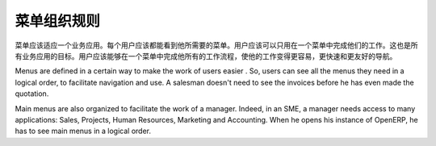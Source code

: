 .. i18n: ========================
.. i18n: Menus Organization Rules
.. i18n: ========================
..

========================
菜单组织规则
========================

.. i18n: All menus have to be suited to one business application. Each user must see all menus linked to their job. They should perform their workload in one menu only. This is the goal of all the applications. The user should be able to navigate through all his workflow from a single menu to make his work easier, faster and user friendly.
..

菜单应该适应一个业务应用。每个用户应该都能看到他所需要的菜单。用户应该可以只用在一个菜单中完成他们的工作。这也是所有业务应用的目标。用户应该能够在一个菜单中完成他所有的工作流程，使他的工作变得更容易，更快速和更友好的导航。

.. i18n: Menus are defined in a certain way to make the work of users easier . So, users can see all the menus they need in a logical order, to facilitate navigation and use. A salesman doesn't need to see the invoices before he has even made the quotation. 
..

Menus are defined in a certain way to make the work of users easier . So, users can see all the menus they need in a logical order, to facilitate navigation and use. A salesman doesn't need to see the invoices before he has even made the quotation. 

.. i18n: Main menus are also organized to facilitate the work of a manager. Indeed, in an SME, a manager needs access to many applications: Sales, Projects, Human Resources, Marketing and Accounting. When he opens his instance of OpenERP, he has to see main menus in a logical order. 
..

Main menus are also organized to facilitate the work of a manager. Indeed, in an SME, a manager needs access to many applications: Sales, Projects, Human Resources, Marketing and Accounting. When he opens his instance of OpenERP, he has to see main menus in a logical order. 

